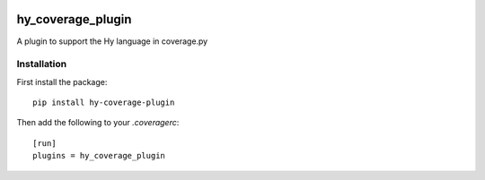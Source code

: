 .. image:: https://travis-ci.org/timmartin/hy-coverage.svg?branch=master
    :target: https://travis-ci.org/timmartin/hy-coverage

hy_coverage_plugin
==================

A plugin to support the Hy language in coverage.py

Installation
------------

First install the package::

    pip install hy-coverage-plugin

Then add the following to your `.coveragerc`::

    [run]
    plugins = hy_coverage_plugin
